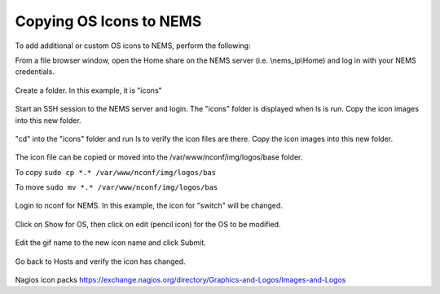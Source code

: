 Copying OS Icons to NEMS
========================
To add additional or custom OS icons to NEMS, perform the following:

From a file browser window, open the Home share on the NEMS server (i.e. \\nems_ip\\Home) and log in with your NEMS credentials.

.. figure:: ../img/icons_02.PNG
  :width: 600
  :align: center

Create a folder.  In this example, it is "icons"

.. figure:: ../img/icons_03.PNG
  :width: 600
  :align: center
  
Start an SSH session to the NEMS server and login.  The "icons" folder is displayed when ls is run.
Copy the icon images into this new folder.

.. figure:: ../img/icons_05.PNG
  :width: 600
  :align: center

"cd" into the "icons" folder and run ls to verify the icon files are there.
Copy the icon images into this new folder.

.. figure:: ../img/icons_06.PNG
  :width: 600
  :align: center

The icon file can be copied or moved into the /var/www/nconf/img/logos/base folder.

To copy ``sudo cp *.* /var/www/nconf/img/logos/bas``

To move ``sudo mv *.* /var/www/nconf/img/logos/bas``

.. figure:: ../img/icons_07.PNG
  :width: 600
  :align: center

Login to nconf for NEMS.
In this example, the icon for "switch" will be changed.

.. figure:: ../img/icons_09.PNG
  :width: 600
  :align: center

Click on Show for OS, then click on edit (pencil icon) for the OS to be modified.

.. figure:: ../img/icons_10.PNG
  :width: 600
  :align: center

Edit the gif name to the new icon name and click Submit.

.. figure:: ../img/icons_11.PNG
  :width: 600
  :align: center

.. figure:: ../img/icons_12.PNG
  :width: 600
  :align: center

Go back to Hosts and verify the icon has changed.

.. figure:: ../img/icons_13.PNG
  :width: 600
  :align: center


Nagios icon packs
https://exchange.nagios.org/directory/Graphics-and-Logos/Images-and-Logos